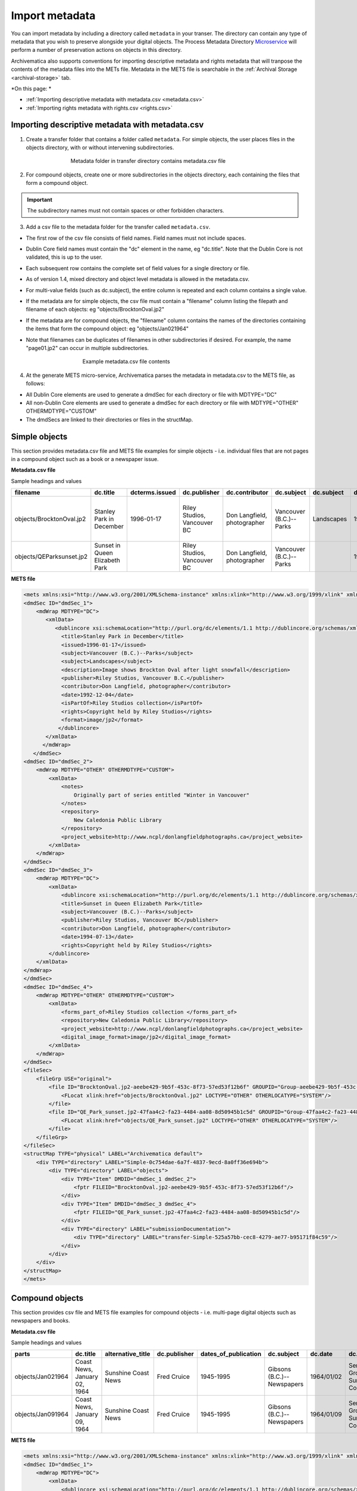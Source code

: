 .. _import-metadata:

===============
Import metadata
===============

You can import metadata by including a directory called ``metadata`` in 
your transer. The directory can contain any type of metadata that you wish 
to preserve alongside your digital objects. The Process Metadata Directory
`Microservice <https://wiki.archivematica.org/Micro-services>`_ will 
perform a number of preservation actions on objects in this directory. 

Archivematica also supports conventions for importing descriptive metadata 
and rights metadata that will tranpose the contents of the metadata files 
into the METs file. Metadata in the METS file is searchable in the
:ref:`Archival Storage <archival-storage>` tab.

*On this page: *

* :ref:`Importing descriptive metadata with metadata.csv <metadata.csv>`

* :ref:`Importing rights metadata with rights.csv <rights.csv>` 

.. seealso::

   :ref:`Create a transfer with submission documentation <create-submission>`

.. _metadata.csv:
Importing descriptive metadata with metadata.csv
------------------------------------------------

1. Create a transfer folder that contains a folder called ``metadata``. For
   simple objects, the user places files in the objects directory, with or
   without intervening subdirectories.

.. figure:: images/MdfolderMDimport-10.*
   :align: center
   :figwidth: 60%
   :width: 100%
   :alt: Metadata folder in transfer directory contains metadata.csv file

   Metadata folder in transfer directory contains metadata.csv file

2. For compound objects, create one or more subdirectories in the
   objects directory, each containing the files that form a compound object.

.. important::

   The subdirectory names must not contain spaces or other forbidden characters.

3. Add a csv file to the metadata folder for the transfer called
   ``metadata.csv``.

* The first row of the csv file consists of field names. Field names must not
  include spaces.

* Dublin Core field names must contain the "dc" element in the name, eg
  "dc.title". Note that the Dublin Core is not validated, this is up to the
  user.

* Each subsequent row contains the complete set of field values for a single
  directory or file.

* As of version 1.4, mixed directory and object level metadata is allowed
  in the metadata.csv.

* For multi-value fields (such as dc.subject), the entire column is repeated
  and each column contains a single value.

* If the metadata are for simple objects, the csv file must contain a
  "filename" column listing the filepath and filename of each objects: eg
  "objects/BrocktonOval.jp2"

* If the metadata are for compound objects, the "filename" column contains the
  names of the directories containing the items that form the compound object:
  eg "objects/Jan021964"

* Note that filenames can be duplicates of filenames in other subdirectories
  if desired. For example, the name "page01.jp2" can occur in multiple
  subdirectories.


  .. figure:: images/CsvMDimport-10.*
     :align: center
     :figwidth: 60%
     :width: 100%
     :alt:  Example csv file contents

     Example metadata.csv file contents

4. At the generate METS micro-service, Archivematica parses the metadata in
   metadata.csv to the METS file, as follows:

* All Dublin Core elements are used to generate a dmdSec for each directory or
  file with MDTYPE="DC"

* All non-Dublin Core elements are used to generate a dmdSec for each
  directory or file with MDTYPE="OTHER" OTHERMDTYPE="CUSTOM"

* The dmdSecs are linked to their directories or files in the structMap.


Simple objects
--------------

This section provides metadata.csv file and METS file examples for simple objects -
i.e. individual files that are not pages in a compound object such as a book
or a newspaper issue.

**Metadata.csv file**

Sample headings and values

========================  ========================= ==============  ==============  =========================== ======================= ==========  ========== ========================= ================================== ======================== ============================ =============================== ========================================== =========
filename                  dc.title                  dcterms.issued  dc.publisher    dc.contributor              dc.subject              dc.subject  dc.date    dc.description            notes                              dcterms.isPartOf         repository                   dc.rights                       project_website                            dc.format
========================  ========================= ==============  ==============  =========================== ======================= ==========  ========== ========================= ================================== ======================== ============================ =============================== ========================================== =========
objects/BrocktonOval.jp2  Stanley Park in December  1996-01-17      Riley Studios,  Don Langfield, photographer Vancouver (B.C.)--Parks Landscapes  1992/12/04 Image shows Brockton Oval Originally part of series entitled Riley Studios collection New Caledonia Public Library Copyright held by Riley Studios http://www.ncpl/donlangfieldphotographs.ca image/jp2
                                                                    Vancouver BC                                                                               after light snowfall      "Winter in Vancouver"
objects/QEParksunset.jp2  Sunset in Queen Elizabeth                 Riley Studios,  Don Langfield, photographer Vancouver (B.C.)--Parks             1994/07/13                                                              Riley Studios collection New Caledonia Public Library Copyright held by Riley Studios http://www.ncpl/donlangfieldphotographs.ca image/jp2
                          Park                                      Vancouver BC
========================  ========================= ==============  ==============  =========================== ======================= ==========  ========== ========================= ================================== ======================== ============================ =============================== ========================================== =========

**METS file**

.. code:: bash

   <mets xmlns:xsi="http://www.w3.org/2001/XMLSchema-instance" xmlns:xlink="http://www.w3.org/1999/xlink" xmlns="http://www.loc.gov/METS/" xsi:schemaLocation="http://www.loc.gov/METS/ http://www.loc.gov/standards/mets/version18/mets.xsd">
   <dmdSec ID="dmdSec_1">
       <mdWrap MDTYPE="DC">
          <xmlData>
             <dublincore xsi:schemaLocation="http://purl.org/dc/elements/1.1 http://dublincore.org/schemas/xmls/qdc/dc.xsd http://purl.org/dc/terms/ http://dublincore.org/schemas/xmls/qdc/2008/2/11/dcterms.xsd">
               <title>Stanley Park in December</title>
               <issued>1996-01-17</issued>
               <subject>Vancouver (B.C.)--Parks</subject>
               <subject>Landscapes</subject>
               <description>Image shows Brockton Oval after light snowfall</description>
               <publisher>Riley Studios, Vancouver B.C.</publisher>
               <contributor>Don Langfield, photographer</contributor>
               <date>1992-12-04</date>
               <isPartOf>Riley Studios collection</isPartOf>
               <rights>Copyright held by Riley Studios</rights>
               <format>image/jp2</format>
              </dublincore>
          </xmlData>
         </mdWrap>
      </dmdSec>
   <dmdSec ID="dmdSec_2">
       <mdWrap MDTYPE="OTHER" OTHERMDTYPE="CUSTOM">
           <xmlData>
               <notes>
                   Originally part of series entitled "Winter in Vancouver"
               </notes>
               <repository>
                   New Caledonia Public Library
               </repository>
               <project_website>http://www.ncpl/donlangfieldphotographs.ca</project_website>
           </xmlData>
       </mdWrap>
   </dmdSec>
   <dmdSec ID="dmdSec_3">
       <mdWrap MDTYPE="DC">
           <xmlData>
               <dublincore xsi:schemaLocation="http://purl.org/dc/elements/1.1 http://dublincore.org/schemas/xmls/qdc/dc.xsd http://purl.org/dc/terms/ http://dublincore.org/schemas/xmls/qdc/2008/2/11/dcterms.xsd">
               <title>Sunset in Queen Elizabeth Park</title>
               <subject>Vancouver (B.C.)--Parks</subject>
               <publisher>Riley Studios, Vancouver BC</publisher>
               <contributor>Don Langfield, photographer</contributor>
               <date>1994-07-13</date>
               <rights>Copyright held by Riley Studios</rights>
           </dublincore>
       </xmlData>
   </mdWrap>
   </dmdSec>
   <dmdSec ID="dmdSec_4">
       <mdWrap MDTYPE="OTHER" OTHERMDTYPE="CUSTOM">
           <xmlData>
               <forms_part_of>Riley Studios collection </forms_part_of>
               <repository>New Caledonia Public Library</repository>
               <project_website>http://www.ncpl/donlangfieldphotographs.ca</project_website>
               <digital_image_format>image/jp2</digital_image_format>
           </xmlData>
       </mdWrap>
   </dmdSec>
   <fileSec>
       <fileGrp USE="original">
           <file ID="BrocktonOval.jp2-aeebe429-9b5f-453c-8f73-57ed53f12b6f" GROUPID="Group-aeebe429-9b5f-453c-8f73-57ed53f12b6f" ADMID="amdSec_1">
               <FLocat xlink:href="objects/BrocktonOval.jp2" LOCTYPE="OTHER" OTHERLOCATYPE="SYSTEM"/>
           </file>
           <file ID="QE_Park_sunset.jp2-47faa4c2-fa23-4484-aa08-8d50945b1c5d" GROUPID="Group-47faa4c2-fa23-4484-aa08-8d50945b1c5d" ADMID="amdSec_2">
               <FLocat xlink:href="objects/QE_Park_sunset.jp2" LOCTYPE="OTHER" OTHERLOCATYPE="SYSTEM"/>
           </file>
       </fileGrp>
   </fileSec>
   <structMap TYPE="physical" LABEL="Archivematica default">
       <div TYPE="directory" LABEL="Simple-0c754dae-6a7f-4837-9ecd-8a0ff36e694b">
           <div TYPE="directory" LABEL="objects">
               <div TYPE="Item" DMDID="dmdSec_1 dmdSec_2">
                   <fptr FILEID="BrocktonOval.jp2-aeebe429-9b5f-453c-8f73-57ed53f12b6f"/>
               </div>
               <div TYPE="Item" DMDID="dmdSec_3 dmdSec_4">
                   <fptr FILEID="QE_Park_sunset.jp2-47faa4c2-fa23-4484-aa08-8d50945b1c5d"/>
               </div>
               <div TYPE="directory" LABEL="submissionDocumentation">
                   <div TYPE="directory" LABEL="transfer-Simple-525a57bb-cec8-4279-ae77-b95171f84c59"/>
               </div>
           </div>
       </div>
   </structMap>
   </mets>


Compound objects
----------------

This section provides csv file and METS file examples for compound objects -
i.e. multi-page digital objects such as newspapers and books.

**Metadata.csv file**

Sample headings and values

=================  ============================ ===================  ============ ==================== ==========================  ==========  ==================================  =========   ===========  =================================================  ==================================  ==========================================  ===================
parts              dc.title                     alternative_title    dc.publisher dates_of_publication dc.subject                  dc.date     dc.description                      frequency   dc.language  forms_part_of                                      repository                          project_website                             digital_file_format
=================  ============================ ===================  ============ ==================== ==========================  ==========  ==================================  =========   ===========  =================================================  ==================================  ==========================================  ===================
objects/Jan021964  Coast News, January 02, 1964 Sunshine Coast News  Fred Cruice  1945-1995            Gibsons (B.C.)--Newspapers  1964/01/02  Serving the Growing Sunshine Coast  Weekly      English      British Columbia Historical Newspapers collection  Sunshine Coast Museum and Archives  http://historicalnewspapers.library.ubc.ca  image/jp2
objects/Jan091964  Coast News, January 09, 1964 Sunshine Coast News  Fred Cruice  1945-1995            Gibsons (B.C.)--Newspapers  1964/01/09  Serving the Growing Sunshine Coast  Weekly      English      British Columbia Historical Newspapers collection  Sunshine Coast Museum and Archives  http://historicalnewspapers.library.ubc.ca  image/jp2
=================  ============================ ===================  ============ ==================== ==========================  ==========  ==================================  =========   ===========  =================================================  ==================================  ==========================================  ===================


**METS file**

.. code:: bash

   <mets xmlns:xsi="http://www.w3.org/2001/XMLSchema-instance" xmlns:xlink="http://www.w3.org/1999/xlink" xmlns="http://www.loc.gov/METS/" xsi:schemaLocation="http://www.loc.gov/METS/ http://www.loc.gov/standards/mets/version18/mets.xsd">
   <dmdSec ID="dmdSec_1">
       <mdWrap MDTYPE="DC">
           <xmlData>
               <dublincore xsi:schemaLocation="http://purl.org/dc/elements/1.1 http://dublincore.org/schemas/xmls/qdc/dc.xsd http://purl.org/dc/terms/ http://dublincore.org/schemas/xmls/qdc/2008/2/11/dcterms.xsd">
               <title>Coast News, January 02, 1964</title>
               <subject>Gibsons (B.C.)--Newspapers</subject>
               <description>Serving the Growing Sunshine Coast</description>
               <publisher>Fred Cruice</publisher>
               <date>1964/01/02</date>
               <language>English</language>
           </dublincore>
       </xmlData>
   </mdWrap>
   </dmdSec>
   <dmdSec ID="dmdSec_2">
       <mdWrap MDTYPE="OTHER" OTHERMDTYPE="CUSTOM">
           <xmlData>
               <alternative_title>Sunshine Coast News</alternative_title>
               <dates_of_publication>1945-1995</dates_of_publication>
               <frequency>Weekly</frequency>
               <forms_part_of>British Columbia Historical Newspapers Collection</forms_part_of>
               <repository>
                   Sunshine Coast Museum and Archives
               </repository>
               <project_website>http://historicalnewspapers.library.ubc.ca</project_website>
               <digital_image_format>image/jp2</digital_image_format>
           </xmlData>
       </mdWrap>
   </dmdSec>
   <dmdSec ID="dmdSec_3">
       <mdWrap MDTYPE="DC">
           <xmlData>
               <dublincore xsi:schemaLocation="http://purl.org/dc/elements/1.1 http://dublincore.org/schemas/xmls/qdc/dc.xsd http://purl.org/dc/terms/ http://dublincore.org/schemas/xmls/qdc/2008/2/11/dcterms.xsd">
               <title>Coast News, January 09, 1964</title>
               <subject>Gibsons (B.C.)--Newspapers</subject>
               <description>Serving the Growing Sunshine Coast</description>
               <publisher>Fred Cruice</publisher>
               <date>1964/01/09</date>
               <language>English</language>
           </dublincore>
       </xmlData>
   </mdWrap>
   </dmdSec>
   <dmdSec ID="dmdSec_4">
       <mdWrap MDTYPE="OTHER" OTHERMDTYPE="CUSTOM">
           <xmlData>
               <alternative_title>Sunshine Coast News</alternative_title>
               <dates_of_publication>1945-1995</dates_of_publication>
               <frequency>Weekly</frequency>
               <forms_part_of>British Columbia Historical Newspapers Collection</forms_part_of>
               <repository>Sunshine Coast Museum and Archives</repository>
               <project_website>http://historicalnewspapers.library.ubc.ca</project_website>
               <digital_image_format>image/jp2</digital_image_format>
           </xmlData>
       </mdWrap>
   </dmdSec>
   <fileSec>
       <fileGrp USE="original">
           <file ID="page01.jp2-31e3ee5c-ff7a-4fb9-818d-e325345a5766" GROUPID="Group-31e3ee5c-ff7a-4fb9-818d-e325345a5766" ADMID="amdSec_1">
               <FLocat xlink:href="objects/Jan021964/page01.jp2" LOCTYPE="OTHER" OTHERLOCTYPE="SYSTEM"/>
           </file>
           <file ID="page02.jp2-626bc937-5a6e-4a32-adf4-7db7ab5a3e66" GROUPID="Group-626bc937-5a6e-4a32-adf4-7db7ab5a3e66" ADMID="amdSec_2">
               <FLocat xlink:href="objects/Jan021964/page02.jp2" LOCTYPE="OTHER" OTHERLOCTYPE="SYSTEM"/>
           </file>
           <file ID="page01.jp2-38e939e0-74fe-4ace-81ff-da4b89fa3481" GROUPID="Group-38e939e0-74fe-4ace-81ff-da4b89fa3481" ADMID="amdSec_3">
               <FLocat xlink:href="objects/Jan091964/page01.jp2" LOCTYPE="OTHER" OTHERLOCTYPE="SYSTEM"/>
           </file>
           <file ID="page02.jp2-f42aaa1b-3816-45ed-9419-193474462481" GROUPID="Group-f42aaa1b-3816-45ed-9419-193474462481" ADMID="amdSec_4">
               <FLocat xlink:href="objects/Jan091964/page02.jp2" LOCTYPE="OTHER" OTHERLOCTYPE="SYSTEM"/>
           </file>
       </fileGrp>
   </fileSec>
   <structMap TYPE="physical" LABEL="Archivematica default">
       <div TYPE="directory" LABEL="Compound-6ef65864-d8ce-46df-b6e7-cd7d75498110">
           <div TYPE="directory" LABEL="objects">
               <div TYPE="directory" LABEL="Jan021964" DMDID="dmdSec_1 dmdSec_2">
                   <div TYPE="item">
                       <fptr FILEID="page01.jp2-31e3ee5c-ff7a-4fb9-818d-e325345a5766"/>
                   </div>
                   <div TYPE="item">
                       <fptr FILEID="page02.jp2-626bc937-5a6e-4a32-adf4-7db7ab5a3e66"/>
                   </div>
               </div>
               <div TYPE="directory" LABEL="Jan091964" DMDID="dmdSec_3 dmdSec_4">
                   <div TYPE="item">
                       <fptr FILEID="page01.jp2-38e939e0-74fe-4ace-81ff-da4b89fa3481"/>
                   </div>
                   <div TYPE="item">
                       <fptr FILEID="page02.jp2-f42aaa1b-3816-45ed-9419-193474462481"/>
                   </div>
               </div>
               <div TYPE="directory" LABEL="submissionDocumentation">
                   <div TYPE="directory" LABEL="transfer-Compound-03e22333-4ce3-415f-adbf-9d392931bfb6"/>
               </div>
           </div>
       </div>
   </structMap>
   </mets>

.. _rights.csv:
Importing rights metadata with rights.csv
-----------------------------------------

Rights information can be associated to specific files in a transfer by 
creating a rights.csv file that conforms to the structure below. 

You can enter multiple acts for the same rights basis. Rows for the same 
object with the same rights basis will be treated as separate acts for the 
basis and merged. For example, the first two rows below will be merged, 
while the third row will be separate. You can read more about rights 
metadata here: :ref:`PREMIS metadata in Archivematica <_premis-template>`

=============  ==========  ===========  ===================  ============  ==========  ==========  ===================  ======================  =====================  ===========  =================  =================  ===============  ==========  ========================================  ==========================================  =========================================  
file           basis       status       determination_date   jurisdiction  start_date  end_date    terms                citation                note                   grant_act    grant_restriction  grant_start_date   grant_end_date   grant_note  doc_id_type                               doc_id_value                                doc_id_role
=============  ==========  ===========  ===================  ============  ==========  ==========  ===================  ======================  =====================  ===========  =================  =================  ===============  ==========  ========================================  ==========================================  =========================================  
image1.tif     copyright   copyrighted  2011-01-01           ca            2011-01-01  2013-12-31  Terms of copyright.  Citation of copyright.  Note about copyright.  disseminate  disallow           2011-01-01         2013-12-31       Grant note  Copyright documentation identifier type.  Copyright documentation identifier value.   Copyright documentation identifier role.
image1.tif     copyright   copyrighted  2011-01-01           ca            2011-01-01  2013-12-31  Terms of copyright.  Citation of copyright.  Note about copyright.  use          disallow           2011-01-01         2013-12-31       Grant note  Copyright documentation identifier type.  Copyright documentation identifier value.   Copyright documentation identifier role.
document.pdf   license                                                     2000-09-09  2010-09-08  Terms of license.    Note about license.     migrate                allow                                              2000-09-00       Grant note  License documentation identifier type.    License documentation identifier value.     License documentation identifier role.
=============  ==========  ===========  ===================  ============  ==========  ==========  ===================  ======================  =====================  ===========  =================  =================  ===============  ==========  ========================================  ==========================================  ========================================= 

The rights.csv file is parsed by the job "Load Rights" within the "Characterize and Extract Metadata" microservice run during :ref:`transfer <transfer>`. 

:ref:`Back to the top <import-metadata>`
